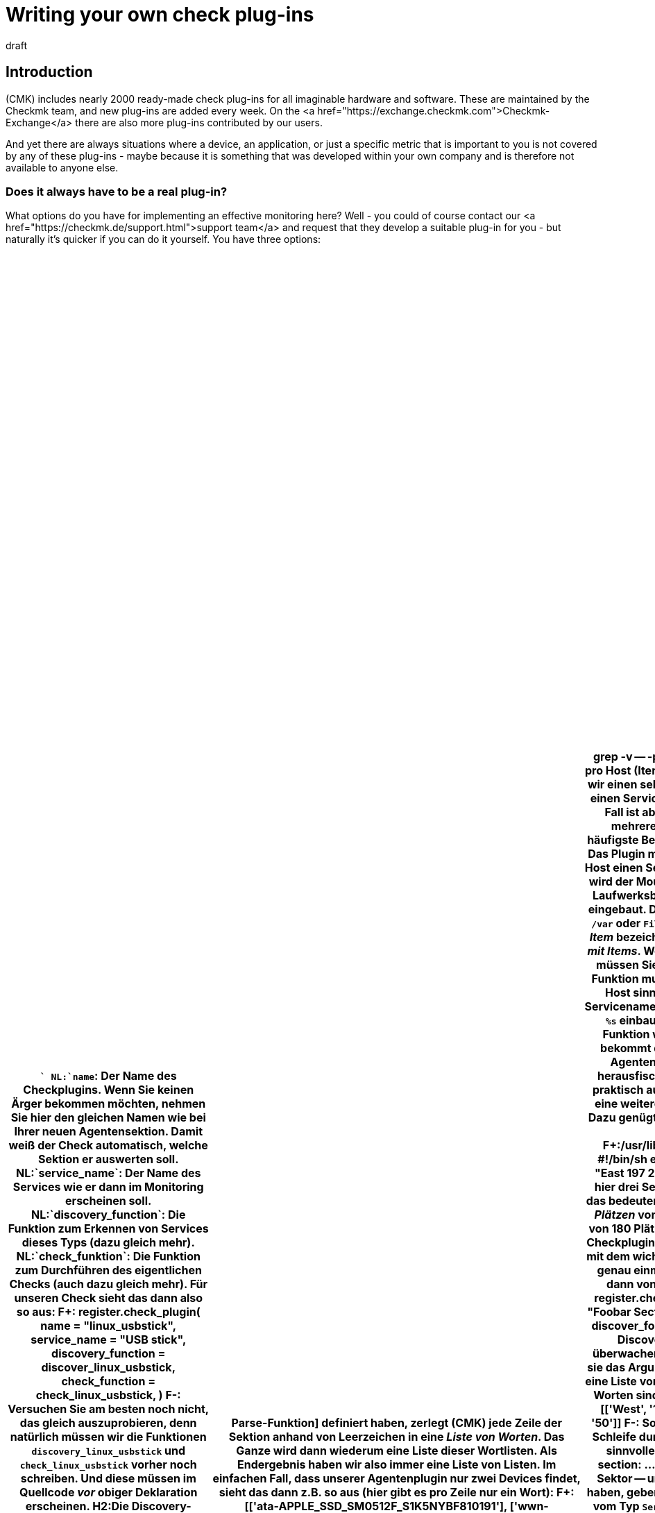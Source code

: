 
= Writing your own check plug-ins
:revdate: draft

== Introduction



(CMK) includes nearly 2000 ready-made check plug-ins for all imaginable hardware and software.
These are maintained by the Checkmk team, and new plug-ins are added every week.
On the <a href="https://exchange.checkmk.com">Checkmk-Exchange</a>
there are also more plug-ins contributed by our users.

And yet there are always situations where a device, an application,
or just a specific metric that is important to you is not covered by any of
these plug-ins - maybe because it is something that was developed within your own company
and is therefore not available to anyone else.


=== Does it always have to be a real plug-in?


What options do you have for implementing an effective monitoring here?
Well - you could of course contact our <a href="https://checkmk.de/support.html">support team</a>
and request that they develop a suitable plug-in for you - but naturally it's quicker
if you can do it yourself.
You have three options:

[cols=, options="header"]
|===

|``
NL:`name`: Der Name des Checkplugins. Wenn Sie keinen Ärger bekommen möchten, nehmen Sie hier den gleichen Namen wie bei Ihrer neuen Agentensektion. Damit weiß der Check automatisch, welche Sektion er auswerten soll.
NL:`service_name`: Der Name des Services wie er dann im Monitoring erscheinen soll.
NL:`discovery_function`: Die Funktion zum Erkennen von Services dieses Typs (dazu gleich mehr).
NL:`check_funktion`: Die Funktion zum Durchführen des eigentlichen Checks (auch dazu gleich mehr).

Für unseren Check sieht das dann also so aus:

F+:
register.check_plugin(
    name = "linux_usbstick",
    service_name = "USB stick",
    discovery_function = discover_linux_usbstick,
    check_function = check_linux_usbstick,
)
F-:

Versuchen Sie am besten noch nicht, das gleich auszuprobieren, denn natürlich
müssen wir die Funktionen `discovery_linux_usbstick` und `check_linux_usbstick`
vorher noch schreiben. Und diese müssen im Quellcode _vor_ obiger Deklaration
erscheinen.


H2:Die Discovery-Funktion schreiben

Eine Besonderheit von (CMK) ist die automatische Erkennung von zu
überwachenden Services. Damit dies klappt, muss jedes Checkplugin eine
Funktion definieren, welche anhand der Agentenausgaben erkennt, _ob_ ein Service
dieses Typs bzw. _welche_ Services des Typs für den betreffenden Host
angelegt werden sollen.

Die Discovery-Funktion wird immer dann aufgerufen, wenn für einen Host
die Serviceerkennung durchgeführt wird. Sie entscheidet dann ob, bzw.
welche Services angelegt werden sollen. In Standardfall bekommt sie genau
ein Argument mit dem Namen `section`. Dieses enthält die Daten
der Agentensektion in einem geparsten Format (dazu später mehr).

Wir implementieren folgende simple Logik: _Wenn_ die Agentensektion
`linux_usbstick` vorhanden ist, dann legen wir auch einen passenden
Service an. Dann erscheint dieser automatisch auf allen Hosts, wo unser
Agentenplugin ausgerollt ist. Das Vorhandensein der Sektion erkennen wir
ganz einfach daran, dass unsere Discovery überhaupt aufgerufen wird!

Die Discovery-Funktion muss Für jeden anzulegenden Service mittels
`yield` ein Objekt vom Typ `Service` zurückgeben (nicht mit
`return`). Bei Checks, die pro Host nur einmal auftreten können,
benötigt man keine weitere Angaben:

F+:
def discovery_linux_usbstick(section):
    yield Service()
F-:

H2:Die Check-Funktion schreiben

Somit können wir nun zur eigentlichen Check-Funktion kommen, welche anhand
aktueller Agentenausgaben endlich entscheidet, welchen Zustand ein Service
annehmen soll. Da unser Check keine Parameter hat und es auch immer nur
einen pro Host gibt, wird unsere Funktion ebenfalls mit dem einzigen
Argument `section` aufgerufen.

Da wir diesmal den Inhalt auch wirklich brauchen, müssen wir uns
mit dem Format dieses Arguments befassen. Solange Sie keine explizite
[devel_check_plugins#parsefunction|Parse-Funktion] definiert haben, zerlegt
(CMK) jede Zeile der Sektion anhand von Leerzeichen in eine _Liste von
Worten_. Das Ganze wird dann wiederum eine Liste dieser Wortlisten. Als
Endergebnis haben wir also immer eine Liste von Listen.

Im einfachen Fall, dass unserer Agentenplugin nur zwei Devices findet,
sieht das dann z.B. so aus (hier gibt es pro Zeile nur ein Wort):

F+:
[['ata-APPLE_SSD_SM0512F_S1K5NYBF810191'], ['wwn-0x5002538655584d30']]
F-:

Die Checkfunktion geht nun Zeile für Zeile durch und sucht nach
einer Zeile, deren erstes (und einziges) Wort mit `usb-SCSI_DISK` beginnt.
Wenn das der Falll ist, wird der Zustand (CRIT).
Hier ist die Implementierung:

F+:
def check_linux_usbstick(section):
    for line in section:
        if line[0].startswith("usb-SCSI_DISK"):
            yield Result(state=state.CRIT, summary="Found USB stick")
            return
    yield Result(state=state.OK, summary="No USB stick found")
F-:

Und hier die Erklärung:
LI:Mit `for line in section` gehen wir in einer Schleife alle Zeilen der Agentenausgabe durch.
LI:Dann prüfen wir, ob das erste Wort der Zeile -- das jeweilige Gerät -- mit `usb-SCSI_DISK` beginnt.
LI:Falls ja, erzeugen wir ein Check-Resultat mit dem Status (CRIT) und dem Text `Found USB stick`. Und wir beenden dann die Funktion mit einem `return`.
LI:Falls die Schleife durchlaufen wird, ohne etwas zu finden, erzeugen wir den Status (OK) und den Text `No USB stick found`.

H2:Die Discovery testen

COMMENT[Das hier schreibe ich, sobald die Ausgabe von cmk -v aufgeräumt ist.]

H2:Den Check testen

COMMENT[Das hier schreibe ich, sobald die Ausgabe von cmk -v aufgeräumt ist.]

H2:Das ganze Plugin auf einen Blick

Und hier ist das ganze Plugin nochmal komplett:

F+:local/lib/check_mk/base/plugins/agent_based/linux_usbstick.py
from .agent_based_api.v1 import *

def discover_linux_usbstick(section):
    yield Service()

def check_linux_usbstick(section):
    for line in section:
        if line[0].startswith("usb-SCSI_DISK"):
            yield Result(state=state.CRIT, summary="Found USB stick")
            return
    yield Result(state=state.OK, summary="No USB stick found")

register.check_plugin(
    name = "linux_usbstick",
    service_name = "USB stick",
    discovery_function = discover_linux_usbstick,
    check_function = check_linux_usbstick,
)
F-:

Und das hier war das Plugin für den Linuxagenten:

F+:/usr/lib/check_mk_agent/plugins/linux_usbstick
#!/bin/sh
echo '<<<linux_usbstick>>>'
ls /dev/disk/by-id/ | grep -v -- -part
F-:

H1:Checks mit mehr als einem Service pro Host (Items)

H2:Grundprinzip

In unserem Beispiel haben wir einen sehr einfachen Check gebaut, der auf
einem Host einen Service erzeugt -- oder eben nicht. Ein sehr üblicher Fall
ist aber natürlich auch, dass es von einem Check mehrere Services auf einem
Host geben kann.

Das häufigste Beispiel dafür sind die Dateisysteme eines Hosts. Das Plugin
mit dem Namen `df` legt pro Dateisystem auf dem Host einen Service
an. Um diese Services zu unterscheiden, wird der Mountpunkt des Dateisystems
(z.B. `/var`) bzw. der Laufwerksbuchstabe (z.B. `C:`)
in den Namen des Services eingebaut.  Das ergibt dann als Servicename
z.B. `Filesystem /var` oder `Filesystem C:`. Das Wort
`/var` bzw. `C:` wird hier als _Item_ bezeichnet. Wir
sprechen also auch von einem Check _mit Items_.

Wenn Sie einen Check mit Items bauen möchten, müssen Sie folgende
Dinge umsetzen:

LI:Die Discovery-Funktion muss die Liste der Items generieren, die auf dem Host sinnvollerweise überwacht werden sollen.
LI:Im Servicenamen müssen Sie das Item mithilfe des Platzhalters `%s` einbauen (also z.B. `"Filesystem %s"`).
LI:Die Check-Funktion wird pro Item einmal separat aufgerufen und bekommt dieses als Argument. Sie muss dann aus den Agentendaten die für dieses Item relevanten Daten herausfischen.

H2:Ein einfaches Beispiel

Um das ganze praktisch ausprobieren zu können, bauen wir uns einfach
eine weitere Agentensektion, die nur Spieldaten ausgibt. Dazu genügt ein
kleines Shellskript. Die Sektion soll hier im Beispiel `foobar` heißen:

F+:/usr/lib/check_mk_agent/plugins/foobar
#!/bin/sh
#!/bin/sh
echo "<<<foobar>>>"
echo "West 100 100"
echo "East 197 200"
echo "North 0 50"
F-:

Von _Foobar_ gibt es hier drei Sektionen: `West`, `East`
und `North` (was immer auch das bedeuten mag). In jeder Sektion gibt
es eine Anzahl von _Plätzen_ von denen einige belegt sind (z.B. sind
in `West` 34 von 180 Plätzen belegt).

Nun legen wir dazu ein passendes Checkplugin an. Die Registrierung ist wie
gehabt, allerdings mit dem wichtigen Unterschied, dass der Servicename jetzt
genau einmal ein `%s` enthält. An dieser Stelle wird später dann von
(CMK) der Name des Items eingesetzt:

F+:
register.check_plugin(
    name = "foobar",
    service_name = "Foobar Sector <b class=hilite>%s*",
    discovery_function = discover_foobar,
    check_function = check_foobar,
)
F-:

Die Discovery-Funktion hat jetzt die Aufgabe, die zu überwachenden Items zu
ermitteln. Wie gehabt bekommt sie das Argument `section`.  Und auch hier
handelt es sich um eine Liste von Zeilen, welche ihrerseits wiederum Listen
von Worten sind. Diese sieht in unserem Beispiel aus aus:

F+:
[['West', '100', '100'], ['East', '197', '200'], ['North', '0', '50']]
F-:

So eine Liste kann man mit Python prima in einer Schleife
durchlaufen und den drei Worten pro Zeile gleich sinnvolle Namen geben:

F+:
for sector, used, slots in section:
    ...
F-:

In jeder Zeile ist das erste Wort -- hier der Sektor -- unser Item.
Immer wenn wir ein Item gefunden haben, geben wir das mit `yield` zurück,
wobei wir ein Objekt vom Typ `Service` erzeugen, welches den Sektornamen
als Item bekommt. Die beiden andere Spalten in der Ausgabe sind uns erstmal
egal, denn bei der Discovery ist es schließlich unerheblich, wieviele Slots
belegt sind. Insgesamt sieht das dann so aus:

F+:
def discover_foobar(section):
    for sector, used, slots in section:
        yield Service(item=sector)
F-:

Es wäre natürlich ein Leichtes, hier anhand von beliebigen Kriterien manche
Zeilen auszulassen. Vielleicht gibt es ja Sektoren, welche die Größe 0 haben
und die man grundsätzlich nie überwachen möchte? Lassen Sie solche Zeilen
einfach aus und yielden Sie dafür kein Item.

Wenn dann später der Host überwacht wird, dann wird die Check-Funktion
für jeden Service -- und damit für jedes Item -- separat aufgerufen. Sie
bekommt deswegen zusätzlich zur Sektion das Argment `item` mit dem
jeweils gesuchten Item. Jetzt gehen wir wieder alle Zeilen der Reihe nach
durch. Dabei suchen diejenige Zeile heraus, die zum gewünschten Item gehört:

F+:
def check_foobar(item, section):
    for sector, used, slots in section:
        if sector == item:
            ...
F-:

Jetzt fehlt nur noch die eigentliche Logik, welche festlegt, wann das Ding denn überhaupt (OK),
(WARN) oder (CRIT) sein soll. Wir machen es hier so:

LI:Wenn alle Slots belegt sind, soll das Ding (CRIT) werden.
LI:Wenn weniger als 10 Slots frei sind, dann wird es (WARN).
LI:Ansonsten (OK)

Die belegten und insgesamten Slots kommen ja immer als Wort zwei und drei
in jeder Zeile. Aber: es handelt sich hier um Strings, nicht um Zahlen.
Diese brauchen wir aber, um vergleichen und rechnen zu können. Daher
wandeln wir die Strings mit `int()` in Zahlen um.

Das Checkergebnis liefern wir dann, indem wir ein Objekt vom Typ `Result`
per `yield` liefern. Dieses benötigt die Parameter `state` und
`summary`:

F+:
def check_foobar(item, section):
    for sector, used, slots in section:
        if sector == item:
            used = int(used)   # convert string to int
            slots = int(slots)   # convert string to int
            if used == slots:
                s = state.CRIT
            elif slots - used < 10:
                s = state.WARN
            else:
                s = state.OK
            yield Result(
                state = s,
                summary = f"used {used} out of {slots} slots")
            return
F-:

Dazu noch folgende Hinweise:

NL:Der Befehl `return` sorgt dafür, dass die Check-Funktion nach dem Bearbeiten des gefundenen Items sofort abgebrochen wird. Es gibt schließlich auch nichts mehr weiter zu tun.
NL:Wird die Schleife durchlaufen, ohne das gesuchte Item zu finden, so erzeugt (CMK) _automatisch_ das Resultat `UNKNOWN - Item not found in monitoring data`. Das ist so gewollt und gut so. Behandeln Sie diesen Fall nicht selbst. Wenn sie ein gesuchtes Item nicht finden, so lassen sie Python einfach aus der Funktion rauslaufen und (CMK) seine Arbeit erledigen.
NL:Mit dem Argument `summary` definieren Sie den Text, den der Service aus Statusausgabe produziert. Er ist rein informell und wird von (CMK) nicht weiter ausgewertet.

COMMENT[Die folgenden Ausgaben sind gefaket. Hier muss im CMK noch die Ausgabe gefixt werden.]

Probieren wir jetzt zunächst die Discovery aus. Der Übersicht halber beschränke ich das
ganze mit der Option `--checks=foobar` auf unser Plugin:

C+:
OM:cmk --checks=foobar -vI myhost123
  <b class=green>3* foobar
SUCCESS - Found 3 services, 1 host labels
C-:

Und jetzt können wir auch gleich das Checken ausprobieren (ebenfalls auf
`foobar` begrenzt):

C+:
OM:cmk --checks=foobar -v myhost123
Foobar Sector East   <b class=yellow>WARN - used 197 out of 200 slots*
Foobar Sector North  <b class=green>OK - used 0 out of 50 slots*
Foobar Sector West   <b class=red>CRIT - used 100 out of 100 slots*
C-:


H2:Beispiel komplett

Und hier nochmal das ganze Beispiel komplett. Damit es keine Fehler wegen nicht definierter Funktionsnamen gibt,
müssen die Funktionen immer vor dem Registrieren definiert werden.


F+:local/lib/check_mk/base/plugins/agent_based/foobar.py
from .agent_based_api.v1 import *
import pprint

def discover_foobar(section):
    for sector, used, slots in section:
        yield Service(item=sector)

def check_foobar(item, section):
    for sector, used, slots in section:
        if sector == item:
            used = int(used)    # convert string to int
            slots = int(slots)  # convert string to int
            if used == slots:
                s = state.CRIT
            elif slots - used < 10:
                s = state.WARN
            else:
                s = state.OK
            yield Result(
                state = s,
                summary = f"used {used} out of {slots} slots")
            return

register.check_plugin(
    name = "foobar",
    service_name = "Foobar Sector %s",
    discovery_function = discover_foobar,
    check_function = check_foobar,
)
F-:

H1:Messwerte

H2:Werte in der Checkfunktion ermitteln

Nicht immer, aber oft befassen sich Checks mit Zahlen. Mit seinem [graphing|Graphingsystem]
hat (CMK) eine Komponente, um solche Zahlen zu speichern, auszuwerten und darzustellen. Das
geht dabei völlig unabhängig von der Berechnung der Zuständige (OK), (WARN) und (CRIT).

Solche Messwerte -- oder auch Metriken genannt -- werden von der Checkfunktion ermittelt
und einfach als zusätzliches Ergebnis zurückgegeben. Dazu dient das Objekt `Metrik`,
welches mindestens die beiden Argument `name` und `value` benötigt.
Hier ist ein Beispiel:

F+:
    yield Metrik(name="fooslots", value=used)
F-:

H2:Informationen zu den Schwellwerten

Weiterhin gibt es noch zwei optionale Argumente. Mit dem Argument `levels` können Sie eine Information
zu Schwellwerten für (WARN) und (CRIT) mitgeben, und zwar in Form eines Paares von zwei Zahlen.
Diese wird dann üblicherweise im Graphen als gelbe und rote Linie eingezeichnet. Die erste Zahl
steht für die Warnschwelle, die zweite für die kritische. Dabei gilt die Konvention, dass der Check beim
Erreichen der Warnschwelle bereits auf (WARN) geht (bei (CRIT) analog).

Das sieht dann z.B. so aus (hier mit hartkodierten Schwellwerten):

F+:
    yield Metrik(name="fooslots", value=used, levels=(190,200))
F-:

Hinweise:

LI:Falls nur eine der beiden Schwellen definiert ist, tragen Sie für die andere einfach `None` ein, also z.B. `levels=(None, 200)`.
LI:Es sind auch Fließkommazahlen erlaubt, aber keine Strings.
LI:Achtung: für die _Überprüfung_ der Schwellwerte ist die Checkfunktion selbst verantwortlich.  Die Angabe von `levels` dient lediglich als Randinformation für das Graphingsystem!


H2:Der Wertebereich

Analog zu den Schwellwerten können Sie dem Graphingsystem auch die Information über
den möglichen Wertebereich mitgeben. Damit ist der kleinste und größte mögliche Wert
gemeint. Das geschieht im Argument `boundaries`, wobei auch hier optional
für eine der beiden Grenzen `None` eingesetzt werden kann. Beispiel:

F+:
    yield Metrik(name="fooslots", value=used, boundaries=(0, 200))
F-:

Und jetzt unsere Checkfunktion aus dem obigen Beispiel nochmal, aber
diesmal mit der Rückgabe von Metrikinformation inklusive Schwellwerte und
Wertebereich (diesmal natürlich nicht mit fixen sondern mit berechneten Werten):

F+:
def check_foobar(item, section):
    for sector, used, slots in section:
        if sector == item:
            used = int(used)    # convert string to int
            slots = int(slots)  # convert string to int

*            yield Metric(*
*                name="fooslots",*
*                value=used,*
*                levels=(slots-10, slots),*
*                boundaries=(0, slots))*

            if used == slots:
                s = state.CRIT
            elif slots - used < 10:
                s = state.WARN
            else:
                s = state.OK
            yield Result(
                state = s,
                summary = f"used {used} out of {slots} slots")
            return
F-:

COMMENT[Irgendwo müssen wir noch schreiben, dass man cmk -R braucht, damit der Check auch im laufenden CMK funktioniert. Bzw. überhaupt zeigen, wie das mit der Kommandozeile und dem System interagiert. Das cmk -R braucht man vor allem, um dann die metriken auszuprobieren.]
COMMENT[Die Option -p wäre noch nützlich zu zeigen hier]
COMMENT[Hinweise darauf, dass die Definition von Graphen etc. später kommt und dass man den Defaultgraph bekommt]
COMMENT[Hinweis, welchen Namen man für seine Metrik nehmen soll!]


H1:Weitere Aspekte

In diesem Artikel werden in Zukunft noch weitere Aspkete der Pluginentwicklung besprochen
werden. Die wichtigsten sind:

LI:Ausgeben von Metriken (noch ohne Graphdefinitionen)
LI:Fehlerbehandlung
LI:Teilresultate, Summary und Details
LI:SNMP-basierte Checks
LI:Schwellwerte und andere Checkparameter

Und diese hier werden später auch noch beschrieben:

LI:Die Renderfunktionen (korrekte Darstellung von Zahlen)
LI:Checks im Cluster
LI:Checks mit einem Regelsatz, welche die Discovery steuert
LI:Counter und andere persistierte Daten
LI:Host- und Servicelabels erzeugen
LI:Includefunktionen, geteilter Code
LI:Definition von Perf-O-Metern, Graphtemplates, Metriken
LI:Manpages schreiben
LI:Checks, die mehr als eine Sektion verwenden
LI:Deklaratoren in den Sektionen, z.B. `sep(...)`.
LI:Mehrere Checks für die gleiche Sektion
LI:Ein Check, der mehrere Sektionen auswertet

H1:Ausblick

Wenn das klappt, sind Sie eigentlich fertig. Sie können das Ganze aber noch
um etliche Zusatzfeatures erweitern, wie zum Beispiel:

LI:Definitionen für die von den Services gelieferten [graphing|Messdaten], damit schöne und gut beschriftete Graphen und „Perf-O-Meter“ erzeugt werden.
LI:Ein Regelsatz, mit dem Sie die Parameter des Checkplugins konfigurieren können.
LI:Ein Regelsatz, welcher das Agentenplugin für die [wato_monitoringagents#bakery|Agentenbäckerei] konfiguriert.
LI:Ein Regelsatz, mit der der Spezialagent konfiguriert werden kann.
LI:Eine Manualpage, welche das Checkplugin für den Anwender dokumentiert.
LI:Ein [mkps|MKP-Paket], in welchem das Plugin paketiert und einfach installierbar ist.

Artikel dazu folgen hier in Kürze...

### H1:Komplexe Agentenausgaben mittels Parsefunktion bändigen#parsefunction
### Der nächste Schritt ist die sogenannten _Parse-Funktion_. Diese
### hat die Aufgabe, die „rohen“ Agentendaten zu parsen und in eine logisch
### aufgeräumte Form zu bringen, die für alle weiteren Schritte einfach
### zu verarbeiten ist. Konvention ist, dass diese nach der Agentensektion
### benannt wird und mit `parse_` beginnt. Sie bekommt als einziges
### Argument `string_table`. Bitte beachten Sie, dass Sie hier nicht
### frei in der Wahl des Arguments sind. Es muss wirklich so heißen.
###
### Wir schreiben unsere Parse-Funktion jetzt erstmal so, dass wir einfach
### nur die Daten, die sie bekommt, auf der Konsole ausgeben. Dazu nehmen
### wir einfach die `print`-Funktion (Achtung: seit Python 3 sind
### hier Klammern zwingend notwendig):
###
### F+:
### def parse_linux_usbstick(string_table):
###     print(string_table)
### F-:
###
### Damit das Ganze irgendetwas bewirken soll, müssen wir unsere Parse-Funktion
### und überhaupt die neue Agentensektion bei (CMK) bekannt machen. Dazu
### rufen wir eine Registrierfunktion auf:
###
### F+:
### register.agent_section(
###     name = "linux_usbstick",
###     parse_function = parse_linux_usbstick,
### )
### F-:
###
### Hier ist es wichtig, dass der Name der Sektion wirklich exakt mit dem
### Sektionsheader in der Agentenausgabe übereinstimmt. Insgesamt
### sieht das jetzt so aus:
###
### F+:local/lib/check_mk/base/plugins/agent_based/linux_usbstick.py
### from .agent_based_api.v1 import *
###
### def parse_linux_usbstick(string_table):
###     print(string_table)
###
### register.agent_section(
###     name = "linux_usbstick",
###     parse_function = parse_linux_usbstick,
### )
### F-:
###
### Wir haben jetzt gewissermaßen das einfachste mögliche Plugin gebaut, was noch
### keinen wirklich Nutzen hat, aber das wir immerhin schon testen können.  Dazu
### stoßen wir auf der Kommandozeile eine Serviceerkennung (Option `-I`)
### von dem Host an, dessen Agenten wir vorhin präpariert haben. _Wenn_
### dessen Ausgabe auch wirklich eine Sektion `linux_usbstick` enthält,
### dann müssten wir unsere Debugausgabe sehen:
###
### C+:
### OM:cmk -I myhost123
### [['ata-APPLE_SSD_SM0512F_S1K5NYBF810191'], ['wwn-0x5002538655584d30']]
### C-:
###
### Etwas übersichtlicher wird die Ausgabe, wenn wir das einfache `print`
### durch ein Pretty-print aus dem Modul `pprint` ersetzen. Das ist für
### alle weitere Debugausgaben sehr empfehlenswert:
###
### F+:local/lib/check_mk/base/plugins/agent_based/linux_usbstick.py
### from .agent_based_api.v1 import *
### *import pprint*
###
### def parse_linux_usbstick(string_table):
###     *pprint.pprint(string_table)*
###
### register.agent_section(
###     name = "linux_usbstick",
###     parse_function = parse_linux_usbstick,
### )
### F-:
###
### Das sieht dann so aus:
###
### C+:
### OM:cmk -I myhost123
### [['ata-APPLE_SSD_SM0512F_S1K5NYBF810191'],
###  ['wwn-0x5002538655584d30']]
### C-:
###
###
### H2:Die Parse-Funktion schreiben
###
### Wenn Sie genau hinsehen, dann erkennen Sie, dass es sich hier verschachtelte
### Listen handelt. Im Argument `string_table` bekommen Sie eine Liste,
### welche _pro Zeile_ der Agentenausgabe eine Liste von _Worten_
### beheinhaltet. Dabei werden die Zeilen an Folgen von Leerzeichen getrennt. Da
### unsere Sektion pro Zeile nur ein Wort enthält, bestehen ergo die inneren
### Listen aus nur jeweils einem Eintrag.
###
### Folgendes Beispiel macht die Struktur noch etwas klarer:
###
### F+:local/lib/check_mk/base/plugins/agent_based/linux_usbstick.py
### from .agent_based_api.v1 import *
### import pprint
###
### def parse_linux_usbstick(string_table):
###     print("Number of lines: %d" % len(string_table))
###     print("Number of words in first line: %d" % len(string_table[0]))
###     print("Length of first word: %d" % len(string_table[0][0]))
###
### register.agent_section(
###     name = "linux_usbstick",
###     parse_function = parse_linux_usbstick,
### )
### F-:
###
### Die Ausgabe sieht dann so aus:
###
### C+:
### OM:cmk -I myhost123
### Number of lines: 3
### Number of words in first line: 1
### Length of first word: 36
### C-:
###
### Für unser Beispiel benötigen wir einfach nur eine einfache Liste der Devicenamen.
### Also machen wir unsere Parse-Funktion so, dass sie aus jeder Zeile das eine Wort
### auspackt und in eine hübsche neue Liste verpackt:
###
### F+:
### def parse_linux_usbstick(string_table):
###     parsed = []
###     for line in string_table:
###         parsed.append(line[0])
###     pprint.pprint(parsed)
### F-:
###
### Die Debugausgabe sieht dann so aus (bitte schauen Sie genau hin, es
### gibt jetzt nur noch ein einziges paar eckiger Klammern):
###
### F+:
### ['ata-APPLE_SSD_SM0512F_S1K5NYBF810191',
###  'wwn-0x5002538655584d30']
### F-:
###
### Damit die Parse-Funktion vollständig ist, müssen wir jetzt noch die
### Debugmeldung entfernen und -- ganz wichtig -- das Ergebnis mit
### `return` zurückgeben:
###
### F+:
### def parse_linux_usbstick(string_table):
###     parsed = []
###     for line in string_table:
###         parsed.append(line[0])
###     *return parsed*
### F-:

|===



|Method
|How to do it
|Advantages
|Disadvantages


|[localchecks|Localcheck]
|Extend a (CMK) Agent with a simple script
|Is very simple, is possible in all programming languages offered by the monitored host’s operating system, even supports service detection
|Threshold configuration only for the agent itself, SNMP not possible or very cumbersome


|Nagios-compatible check plug-in 
|Run the plug-in via _MRPE_ from the [agent_windows#mrpe|Windows] or [agent_linux#mrpe|Linux] agent. 
|Access to all existing Nagios plug-ins, also free choice of the programming language
|Threshold configuration only for the agent itself, SNMP not possible or very cumbersome, no service discovery possible


|Genuine (CMK) plug-in
|Explained here in the manual
|Inserts itself 100% into (CMK), automatic service recognition, central configuration of the thresholds via WATO, very high performance, supports SNMP, automatic host and service labels possible, supports [inventory|HW/SW inventory], (CMK) provides a lot so you do not have to program standard functions yourself. Only a real plug-in has a chance to become part of the official (CMK).
|Requires more training and knowledge of the Python programming language


|log messages
|Monitor _messages_ with the [ec|Event Console]
|No development necessary, but only need to set up rules in the Event Console
|All of the disadvantages of event-based monitoring compared to state-based: no current status, no metrics, no configurable thresholds - you do not know for sure whether any messages actually be received.

|===


This article will show you how to develop real Checkmk check plug-ins - along with everything that goes with them.
Here we show you how to use the newly-developed API for programming plug-ins in version VERSION[1.7.0] of Checkmk.
If you want to develop plug-ins that will work on legacy Checkmk versions you can refer to
[legacy_writing_checks|previous manuals].
However these have not been maintained for some time and are only available in English.


=== Different types of check plug-ins


Before we jump into action, let's first review the different types of check plug-ins that CMK works with:

[cols=, ]
|===


|Agent-based
|The ‘normal’ plug-ins evaluate data that the (CMK) agent sends for Linux, Windows or other operating systems. This agent monitors operating system parameters and applications, and sometimes also server hardware. Each new check plug-in requires an extension of the agent to provide the necessary data. Therefore you first develop an agent plug-in, and then one or more check plug-ins that evaluate this data.


|SNMP
|When monitoring via [snmp|SNMP] you do not need an extension of an agent, but evaluate the data that your device retrieves data from your device via SNMP, which provides this by default. (CMK) supports you and takes over all details and special features of the SNMP protocol.


|Special Agent
|You need a special agent if you do not receive the data that is relevant for monitoring from either the normal (CMK) agent or SNMP. The most common application for Special Agent is querying HTTP-based APIs. Examples are, e.g. Monitoring [monitoring_aws|AWS], [monitoring_azure|Azure], or [monitoring_vmware|VMware]. In this case you write a script that runs directly on the (CMK) server, connects to the API, and outputs data in the same format as an agent plug-in would. For this you write suitable check plug-ins in the same way as with the ‘agent-based’ monitoring.


|Active Check
|This check type forms a special role. Here you first write a classic Nagios-compatible plug-in which is intended for execution _on the (CMK) server_, and which from there uses a network protocol to directly query a service on the target device. The most prominent example is the `check_http` plug-in which allows you to monitor web servers and web pages. You can then integrate this plug-in into (CMK) so that it can be set up as usual via WATO.

|===



=== Prerequisites


If you feel like programming check plug-ins, you need to satisfy the following prerequisites:

* Knowledge of the Python programming language, or at least experience in a similar language (such as PHP, Ruby, Java, etc.), along with the desire to become familiar with Python.
* Experience with Checkmk, especially with regard to agents and checks
* Experience with Linux on the command line

As preparation, the following articles are recommended:

link:wato_services.html[]
link:wato_monitoringagents.html[]
link:snmp.html[]
link:agent_windows.html[]
link:agent_linux.html[]
link:cmk_commandline.html[]
link:mkps.html[]
link:simulation_mode.html[]


=== Steps to your own plug-in


Typically, there are the following phases that you go through when writing your own plug-in:

. *Getting data:* Find out how to actually get the status data you want to monitor. Which command line commands, SNMP paths or API calls provide the necessary raw data? That is sometimes the hardest job.
. *Extending the agent:* You now write a plug-in for the agent with the correct commands — or a special agent to get the API. SNMP eliminates this step.
. *The Check plug-in:* Now write the actual check plug-in which analyzes the data and, based on this, recognizes services and generates their status.

If that works, you are done — but you can also extend the whole process with several additional features:

* Definitions of the [graphing|metrics] provided by the services to produce beautiful and well-labelled graphs and perf-o-meters.
* A set of rules for WATO that you can use to configure check plug-in parameters.
* A ruleset for WATO that configures the agent plug-in for the [wato_monitoringagents#bakery|Agent Bakery].
* A ruleset for WATO that configures the special agent.
* A manual page that documents the check plug-in for the user.

== This article is not finished yet

Now you are probably wondering why this article ends here. The main reason is that we are currently
working on a major overhaul and improvement of the programming API for check plugins. As soon as it is
finalized, we will rewrite this article -- and many more articles on programming extensions. The plan
is that this will be finished with the release of Checkmk version VERSION [1.7.0].

Until then, we ask for a little patience!

### Weiteres Vorgehen:
###
### 1. Beispiel mit Agent: Wieder mit smartctl -A /dev/sda. Erstmal ohne Item. Nur eine Platte, die hartkodiert ist.
### Und ein Check mit der Temperatur mit festen Schwellwerten. Hinweis, dass es das schon gibt, natürlich.
### Vorgehen ziemlich wie legacy_devel_agentbased.
###
### 2. Erst jetzt kommt das Item. Also Plugin anpassen. Discoveryfunktion anpassen. Description anpassen.
###
### --> Sollen wir hier den Sack zumachen und jetzt auf der Ebene SNMP vorstellen?
###
### 3. Parameter: Wie sollen wir es machen, da wir ja keine main.mk mehr zulassen möchten. Wie kann man
### das ohne WATO-Regel machen? Sollen wir wirklich mit der main.mk rummachen? Oder jetzt den riesigen
### Ausflug in die WATO-Regeln machen? --> Gilt aber auch bei SNMP.
###
### | 4. Messdaten: Wie sendet man sie? Wie deklariert man sie in CMK korrekt? Grafendefinitionen?
### |
### | 5. Manualpage.
### +-> Hier müssen wir bedenken, dass dies auch für SNMP-basierte Checks gilt.
